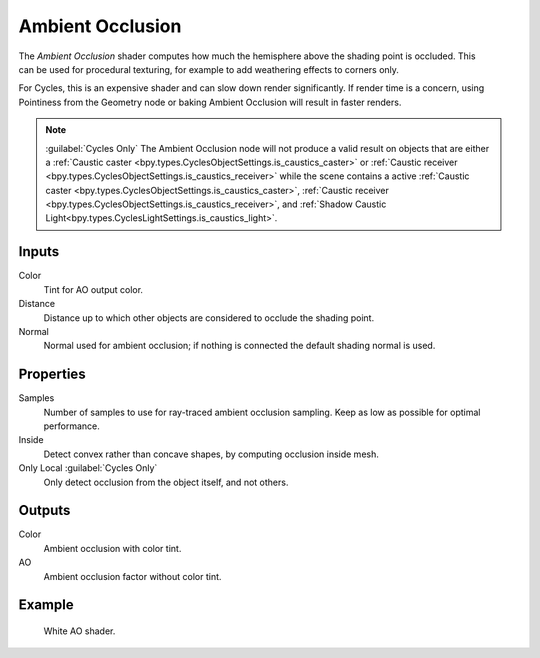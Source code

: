 .. _bpy.types.ShaderNodeAmbientOcclusion:

*****************
Ambient Occlusion
*****************

.. figure:: /images/node-types_ShaderNodeAmbientOcclusion.webp
   :align: right
   :alt: Ambient Occlusion node.

The *Ambient Occlusion* shader computes how much the hemisphere above the shading point is occluded.
This can be used for procedural texturing, for example to add weathering effects to corners only.

For Cycles, this is an expensive shader and can slow down render significantly.
If render time is a concern, using Pointiness from the Geometry node or baking Ambient Occlusion will result
in faster renders.

.. note:: 

   :guilabel:`Cycles Only`
   The Ambient Occlusion node will not produce a valid result on objects that are either a
   :ref:`Caustic caster <bpy.types.CyclesObjectSettings.is_caustics_caster>` or
   :ref:`Caustic receiver <bpy.types.CyclesObjectSettings.is_caustics_receiver>` while the scene contains
   a active :ref:`Caustic caster <bpy.types.CyclesObjectSettings.is_caustics_caster>`,
   :ref:`Caustic receiver <bpy.types.CyclesObjectSettings.is_caustics_receiver>`, and
   :ref:`Shadow Caustic Light<bpy.types.CyclesLightSettings.is_caustics_light>`.

Inputs
======

Color
   Tint for AO output color.
Distance
   Distance up to which other objects are considered to occlude the shading point.
Normal
   Normal used for ambient occlusion; if nothing is connected the default shading normal is used.


Properties
==========

Samples
   Number of samples to use for ray-traced ambient occlusion sampling.
   Keep as low as possible for optimal performance.
Inside
   Detect convex rather than concave shapes, by computing occlusion inside mesh.
Only Local :guilabel:`Cycles Only`
   Only detect occlusion from the object itself, and not others.


Outputs
=======

Color
   Ambient occlusion with color tint.
AO
   Ambient occlusion factor without color tint.


Example
=======

.. figure:: /images/render_shader-nodes_input_ao_example.jpg

   White AO shader.
